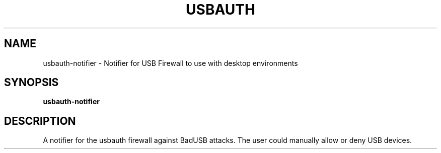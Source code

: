 .TH USBAUTH 1
.SH NAME
usbauth-notifier \- Notifier for USB Firewall to use with desktop environments

.SH SYNOPSIS
.B usbauth-notifier

.SH DESCRIPTION
A notifier for the usbauth firewall against BadUSB attacks. The user could manually allow or deny USB devices.

